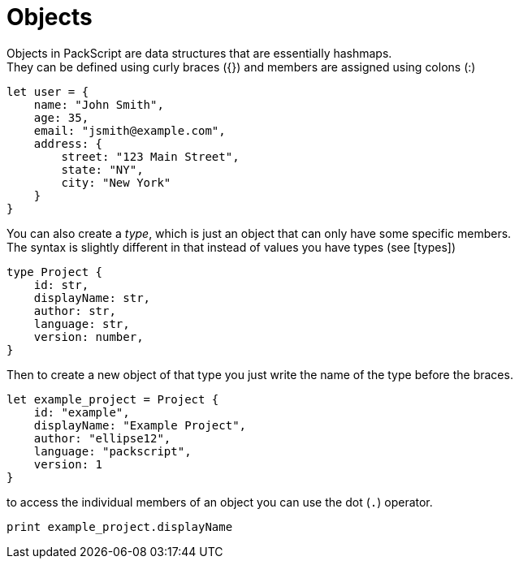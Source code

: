 = Objects
:hardbreaks:

Objects in PackScript are data structures that are essentially hashmaps.
They can be defined using curly braces ({}) and members are assigned using colons (:)
[source, packscript]
----
let user = {
    name: "John Smith",
    age: 35,
    email: "jsmith@example.com",
    address: {
        street: "123 Main Street",
        state: "NY",
        city: "New York"
    }
}
----

You can also create a _type_, which is just an object that can only have some specific members.
The syntax is slightly different in that instead of values you have types (see [types]) 
[source, packscript]
----
type Project {
    id: str,
    displayName: str,
    author: str,
    language: str,
    version: number,
}

----

Then to create a new object of that type you just write the name of the type before the braces.
[source, packscript]
----
let example_project = Project {
    id: "example",
    displayName: "Example Project",
    author: "ellipse12",
    language: "packscript",
    version: 1
}
----

to access the individual members of an object you can use the dot (`.`) operator.
[source, packscript]
----
print example_project.displayName
----
